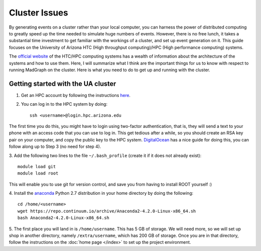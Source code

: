 Cluster Issues
==============

By generating events on a cluster rather than your local computer, you can 
harness the power of distributed computing to greatly speed up the time needed
to simulate huge numbers of events. However, there is no free lunch, it takes
a substantial time investment to get familiar with the workings of a cluster,
and set up event generation on it. This guide focuses on the University of
Arizona HTC (High throughput computing)/HPC (High performance computing) systems.

The `official website`_ of the HTC/HPC computing systems has a wealth of 
information about the architecture of the systems and how to use them. Here,
I will summarize what I think are the important things for us to know with
respect to running MadGraph on the cluster. Here is what you need to do to get
up and running with the cluster.

Getting started with the UA cluster
-----------------------------------

1. Get an HPC account by following the instructions `here`_.
2. You can log in to the HPC system by doing::

    ssh <username>@login.hpc.arizona.edu

The first time you do this, you might have to login using two-factor
authentication, that is, they will send a text to your phone with an access
code that you can use to log in. This get tedious after a while, so you should
create an RSA key pair on your computer, and copy the public key to the HPC
system. DigitalOcean_ has a nice guide for doing this, you can follow along up
to Step 3 (no need for step 4).

3. Add the following two lines to the file ``~/.bash_profile`` (create it if
it does not already exist)::
    
    module load git
    module load root

This will enable you to use git for version control, and save you from having
to install ROOT yourself :)

4. Install the anaconda_ Python 2.7 distribution in your home directory by doing
the following::
   
    cd /home/<username>
    wget https://repo.continuum.io/archive/Anaconda2-4.2.0-Linux-x86_64.sh
    bash Anaconda2-4.2.0-Linux-x86_64.sh

5. The first place you will land in is ``/home/username``. This has 5 GB of
storage. We will need more, so we will set up shop in another directory,
namely ``/extra/username``, which has 200 GB of storage. Once you are in that 
directory, follow the instructions on the :doc:`home page </index>` to set up
the project environment.

.. _anaconda : https://www.continuum.io/downloads
.. _DigitalOcean : https://www.digitalocean.com/community/tutorials/how-to-set-up-ssh-keys--2
.. _here: http://rc.arizona.edu/hpc-htc/requesting-and-sponsoring-hpc-accounts-0#requestingu
.. _official website : http://rc.arizona.edu/hpc-htc/high-performance-computing-high-throughput-computing
